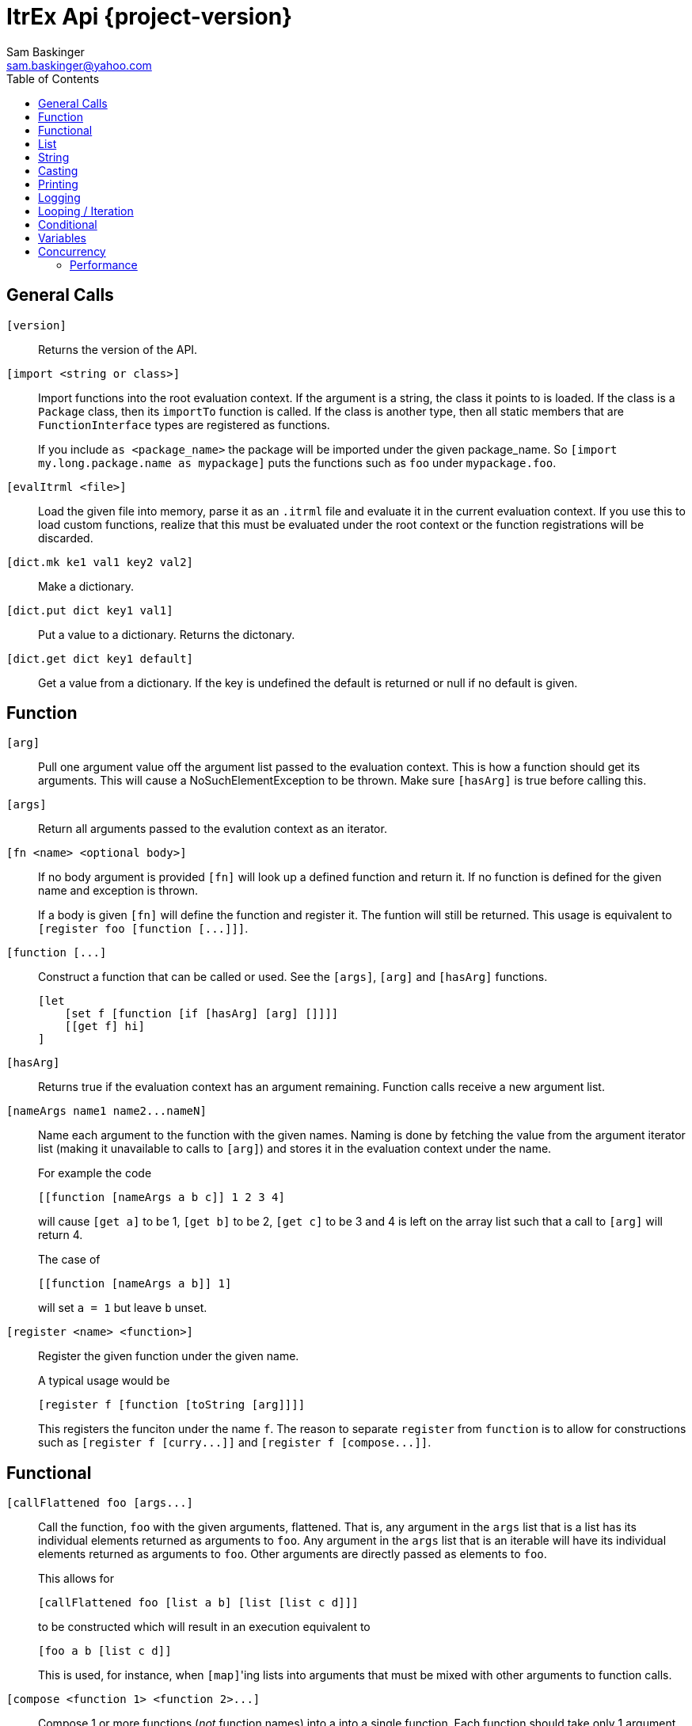 ////////////////////////////////////////////
/// Documentation for ItrEx Core API
///
////////////////////////////////////////////

ifndef::included[]
ItrEx Api {project-version}
===========================
Sam Baskinger <sam.baskinger@yahoo.com>
:toc:
:toclevels: 6

endif::[]

:imagesdir: imgs

## General Calls

`[version]`::
    Returns the version of the API.

`[import <string or class>]`::
    Import functions into the root evaluation context.
    If the argument is a string, the class it points to is
    loaded. If the class is a +Package+ class, then its
    +importTo+ function is called. If the class is
    another type, then all static members that are
    +FunctionInterface+ types are registered as functions.
+
If you include `as <package_name>` the package will be imported
under the given package_name. So `[import my.long.package.name as mypackage]`
puts the functions such as `foo` under `mypackage.foo`.

`[evalItrml <file>]`::
    Load the given file into memory, parse it as an
    +.itrml+ file and evaluate it in the current
    evaluation context. If you use this to load custom
    functions, realize that this must be evaluated under
    the root context or the function registrations will
    be discarded.

`[dict.mk ke1 val1 key2 val2]`::
    Make a dictionary.

`[dict.put dict key1 val1]`::
    Put a value to a dictionary. Returns the dictonary.

`[dict.get dict key1 default]`::
    Get a value from a dictionary. If the key is undefined the default is returned or null if no default is given.

## Function

`[arg]`:: Pull one argument value off the argument list
    passed to the evaluation context. This is how a function
    should get its arguments.
    This will cause a NoSuchElementException to be thrown.
    Make sure `[hasArg]` is true before calling this.

`[args]`:: Return all arguments passed to the evalution context
    as an iterator.

`[fn <name> <optional body>]`::
  If no body argument is provided `[fn]` will look up a defined
  function and return it. If no function is defined for the given name
  and exception is thrown. +
+
If a body is given `[fn]` will define the function and register it. The funtion will
still be returned. This usage is equivalent to `[register foo [function [...]]]`.

`[function [...]`::
    Construct a function that can be called or used. See the `[args]`, `[arg]` and `[hasArg]`
    functions. +
+
----
[let
    [set f [function [if [hasArg] [arg] []]]]
    [[get f] hi]
]
----

`[hasArg]`:: Returns true if the evaluation context has an
    argument remaining. Function calls receive a new
    argument list.

`[nameArgs name1 name2...nameN]`:: Name each argument to the
    function with the given names. Naming is done by
    fetching the value from the argument iterator list
    (making it unavailable to calls to `[arg]`) and stores
    it in the evaluation context under the name. +
+
For example the code +
+
----
[[function [nameArgs a b c]] 1 2 3 4]
----
will cause `[get a]` to be 1, `[get b]` to be 2, `[get c]` to be
3 and 4 is left on the array list such that a call to `[arg]`
will return 4.
+
The case of +
+
----
[[function [nameArgs a b]] 1]
----
will set `a = 1` but leave `b` unset.

`[register <name> <function>]`:: Register the given function under the given name. +
+
A typical usage would be +
+
----
[register f [function [toString [arg]]]]
----
+
This registers the funciton under the name `f`.
The reason to separate `register` from `function` is to allow for
constructions such as `[register f [curry...]]` and
`[register f [compose...]]`.

## Functional

`[callFlattened foo [args...]`::
    Call the function, +foo+ with the given arguments, flattened.
    That is, any argument in the +args+ list that is a list
    has its individual elements returned as arguments to +foo+.
    Any argument in the +args+ list that is an iterable
    will have its individual elements returned as arguments to
    +foo+. Other arguments are directly passed as elements
    to +foo+. +
+
This allows for +
+
----
[callFlattened foo [list a b] [list [list c d]]]
----
to be constructed which will result in an execution
equivalent to +
+
----
[foo a b [list c d]]
----
This is used, for instance, when +[map]+'ing lists into
arguments that must be mixed with other arguments to
function calls.

`[compose <function 1> <function 2>...]`::
    Compose 1 or more functions (_not_ function names) into
    a into a single function. Each function should take only
    1 argument, that returned from the following function.
    The last function may take any number of arguments.
    The +compose+ function does not take function names, but
    functions. Use +curry+ with no arguments to fetch functions by name. +
+
.Curry Example: This runs f(g("hello")).
----
[[compose [curry f] [curry g]] "hello"]
----

`[curry <function name> [args...]]`::
    Return a new function that will call the
    +function name+ with the given arguments and any
    additional arguments passed to the returned function.

`[foldLeft <function 1> <initial> [elements...]]`::
    This is aliased as +fold+.
    Fold the elements in the list of elements using
    +function 1+ with the given initial value.
    The +function 1+ function should take two arguments. The
    first is the folded value (starting with the +initial+ value)
    and the second argument is an element in the given list of elements.

`[pipeline <function or function name>]`::
    Given functions or function names, this will return a function that
    passes the result of the first function to the second function as an argument, and so on.
    The effect is that the functions for a processing pipeline.
    This is similar to `[compose]` but instead of `f(g(x))` this results in `g(f(x))`.
    Note that `[pipeline]` executes procedurally in order while `[compose]` will
    execute its functions recursively in reverse order. This typically only matters
    for scoping variables. +
+
.Pipeline Example: This runs g(f("hello")).
----
[[pipeline [curry f] [curry g]] "hello"]
----

## List

+[map <function> <iterator>]+::
    Return an iterator that maps the elements from +iterator+ to the result
    of applying +function+ to those elements. The elements from the argument
    iterator are not mapped using +function+ until they are requested
    from the returned iterator.
+[mapFlat <function> <iterator>]+::
    The function `[map]` passed the arguments to the function.
    This function flattens the arguments before passing them to the `function`.
    This is equivalent to +
+
----
    [map [curry callFlattened [curry someFunction]] [arg]]
----
+[head <iterator>]+::
    Return the first element.
+[tail <iterator>]+::
    Consume the first element and return the remaining iterator.
+[last <iterator>]+::
    Evaluate every argument and return the result of the last one.
+[list a b c...]+::
    Evaluate all arguments and put the results into a list.
+[listFlatten <iterator 1> <iterator 2>...]+::
    Take a list of iterators and flatten all elements into a list.
    If a non-list item is encountered it is directly added to the list.
    This is more tolerant than the flatten function.
+[filter <function> <iterator>]+::
    Filter the input iterator using the given function as a predicate.
    Filtering is done by pre-fetching elements from the input iterator
    until the predicate returns true for that element. When another element
    is called for, the current element is returned and the next one is
    fetched.
+[flatten <iterator 1> <iterator 2>...]+::
    Takes a list of iterators. Returns an iterator that will walk through
    elements of each of those argument iterators.
    Unlike +listFlatten+, this does not materialize the inputs into
    a list, allowing for memory savings.
+[flatten2 < <iterator1>, <iterator2> >, < <iterator3>, <iterator4> >+::
    Just +flatten+ will take iterators and concatenate them. However, when dealing with the
    output of something like a call to +[map]+ you can easily end up with a single iterator
    that contains iterators. In this case, flatten would just return that single iterator with no change.
    What we really want is a way to unwrap the outer iterator and concatenate the inner elements. +Flatten2+ does
    this. It is equivalent to a call to +[callFlatten [curry flatten]] ...]+. +
+
.Flatten2 Example: This returns the iterator [1, 2, 3, 4, 5, 6]
----
[flatten2 [list [list 1 2] [list 3, 4]] [list 5 6]]
----


## String

+[string.join joinString string1 string2...]+::
    Takes 1 or more strings. Returns a string joined by the first string.
    If this encounters an iterator as an argument it will drain the iterator,
    joining each of those elements as a string.
+[string.split splitPattern string]+::
    Split the second string using the first string as a regular expression.
+[string.concat string1 string2]+::
    Concatenate all arguments as strings.

## Casting

+[string arg]+::
    Return the result of calling +toString()+ on the argument.
+[int arg]+::
    Convert the argument to an integer.
+[float arg]+::
    Convert the argument to a float.
+[long arg]+::
    Convert the argument to a long.
+[double arg]+::
    Convert the argument to a double.
+[boolean arg]+::
    Convert the argument to a boolean.

## Printing

+[help <function>]+::
    Print help text for a function, if any.
+[print ...]+::
    Collect all its arguments into a list and print them as they
    are collected. That list is then returned as an iterator. +
+
The difference between trace and print functions is that
print marshals all arguments into a list and prints them, and
so will pay the memory cost to store those arguments. Trace only
prints arguments as they pass by when called for by the parent
function.

+[printErr ...]+::
    Like `print` but uses standard error.
+[trace <function> args...]+::
    Print the function and each of the arguments.
    After the arguments are each evaluated and
    printed, they are then passed to the
    function. +
+
This should allow any function call to be prefixed
with +trace+ and result in helpful output. The
one drawback is that the lazy evaluation of
input arguments is lost. For modest lists of arguments
this is not an issue.

+[traceErr ...]+::
    Like `trace` but uses standard error.

## Logging

+[log.debug ...]+::
    Log all arguments at +DEBUG+. This is very similar to +print+.
+[log.info ...]+::
    Log all arguments at +INFO+. This is very similar to +print+.
+[log.warn ...]+::
    Log all arguments at +WARN+. This is very similar to +print+.
+[log.error ...]+::
    Log all arguments at +ERROR+. This is very similar to +print+.

## Looping / Iteration

+[for <name> <iterable> <body>]+::
    For sets +name+ to each value in +iterable+. It will then evaluate the +body+
    over and over, for each value in +iterable+. The last evaluated value of
    +body+ is returned.
    Because +for+ needs to store the +body+ unevaluated it must not be directly
    curried or composed as that proxies the argument list inside the evaluation
    engine. +
+
[caption="Example: "]
.Returns the sum of 1, 2, 3 and 4.
----
[last
   [set i 0]
   [for j [list 1 2 3 4] [set i [add [get i] [get j]]]]]
----

+[range [start] <stop> [step]]+::
    Return an iterator that will walk from the +start+ to the +stop+
    by adding the +step+ value. If 1 arguments i passed, it is treated
    as the stop value, start is assumed to be 0 and step is assumed to be 1.
    If 2 values are given they are assumed to be the start and the stop values
    and the step is assumed to be 1. +
+
This throws an exception if the range would result in an infinite loop.

## Conditional

+[caseList [case ...], [case ...] ...]+::
    The `caseList` function is built to work with `case` functions, but this is not necessary.
    Find will evaluate each of its arguments, in order, until it finds a result.
    A result is _found_ if the argument either evaluates to _true_ or is an interable object
    and its first element evaluates to _true_. In the case of an iterable element, the second
    element in the iterable is returned as the actual result. In the case of a non-iterable,
    then just true is returned.
    If nothing is found, then null (not _false_) is returned. +
+
Case Lists are slightly preferred over `[if]` constructs because the implementation of `if`
has to short-circuit the evaluating iterator in order to skip over the `then` clause without
evaluating it. This works, but is less elegant.

+[case <predicate> <success>]+::
    The case function is useful when used with the `find` function. Case takes two arguments and returns
    a list of two results. The first argument to `case` is a predicate. If this evaluates to _true_,
    then the second argument is evaluated and the list `[true, r]` is returned where `r` is the result
    of the second expression's evaluation. If the predicate evaluates to _false_ then the list
    `[false, null]` is returned.

+[defaultCase <success>]+::
    Equivalent to `[case [t] [...]]`.

+[if <predicate> <true branch> <false branch>]+::
    If +predicate+ is true, then the +true branch+ is evaluated
    and returned.
    If +predicate+ is false _and_ +if+ has not been curried or composed
    with another function, the +true branch+ is skipped and the +false branch+
    is evaluated and returned. If your +true branch+ has no side effects
    and is not computationally expensive, this should not make any difference.

+[isitr <argument>]+::
    Check if the given argument is iterable or not.
    This also includes types such as iterators which, while they are not
    "Iterable" in a Java language sense, they are things we may iterate
    over and something Itrex will iterate over.

+[t]+:: Return true.

+[f]+:: Return false.

+[and <arg1> <arg2>...]+::
    This returns the logical +and+ of the arguments. An argument is considered
    false if it is literally a +False+ object or +null+. It is true otherwise.
    If no arguments are given, this defaults to true.

+[or <arg1> <arg2>...]+::
    This returns the logical +and+ of the arguments. An argument is considered
    false if it is literally a +False+ object or +null+. It is true otherwise.
    If no arguments are given, this defaults to false.

+[not <arg>]+::
    Invert and return the logical inversion of the last argument.
    +[not a_string]+ evaluates to +false+.
    If more than 1 argument is given the inversion of the last one is returned.

+[eq <args>...]+::
    Return true if all arguments are Comparables and equal to each other.

+[lt <args>...]+::
    Return true if all arguments are Comparables and are in ascending order.

+[lte <args>...]+::
    Return true if all arguments are Comparables and are in ascending order
    or adjacent elements are equal.

+[gt <args>...]+::
    Return true if all arguments are Comparables and are in descending order.

+[gte <args>...]+::
    Return true if all arguments are Comparables and are in descending order
    or adjacent elements are equal.



## Variables

+[let ...]+::
    Create a child scope. This scope is discarded when
    the let expression finishes evaluating. Values set with +set+
    will then be discarded. The last value passed to let
    is what is returned.
+[get <name>]+::
    Return a value previously set by a call to +set+ or that the
    user has injected in the +EvaluationContext+.
+[set <name> <value>]+::
    Set the name to the given value. If there is already a value
    set, it is discarded.
+[update <name> <value>]+::
    Update the name to the given value in the context in which
    is was defined. If there is _not_ already a value
    set, this is an error and an exception is raised.

## Concurrency

[NOTE]
These function will easily crash your program. The core API is not
thread-safe. These are provided as a way to safely call _your_ thread safe
function implementations, should you choose to write your own functions.

+[thread <iterator>]+::
    This takes a single iterator as an argument and wraps it in another
    iterator which is returned. When an element is fetched from the returned
    iterator a call to +next()+ on the argument iterator is scheduled and
    a +Future+ is returned to the caller. Order from the source iterator is
    no guaranteed. Results from this function may be passed to +join+
    to block and unwrap the results.
+[join <iterator>]+::
    This takes a single iterator that returns +Future+s. The +thread+ function
    can map an iterator to an iterator of futures. +
+
----
[join [thread [my_thread_safe_iterator]]]
----

### Performance

Passing the result of +thread+ directly to +join+ will result in single threaded
performance. This is because most functions attempt to only evaluate
something if asked for it. As such, nothing is scheduled to be done by +thread+
until +join+ asks for it. Since +join+ blocks for every +Future+ it receives
we will never enjoy the parallelism available.

[caption="Example 1: "]
.Single Threaded Performance
----
[list
    [join
        [thread [get "my_threadsafe_iterator"]]]]
----

One way to improve this to materialize all the +Future+ objects returned
by the iterator from +thread+ into a list before passing that list to
+join+.

[caption="Example 2: "]
.Threaded Performance with a List
----
[list
    [join
        [list [thread [get "my_threadsafe_iterator"]]]]]
----

The downside of this approach is that we must pay the memory cost of a
list.
